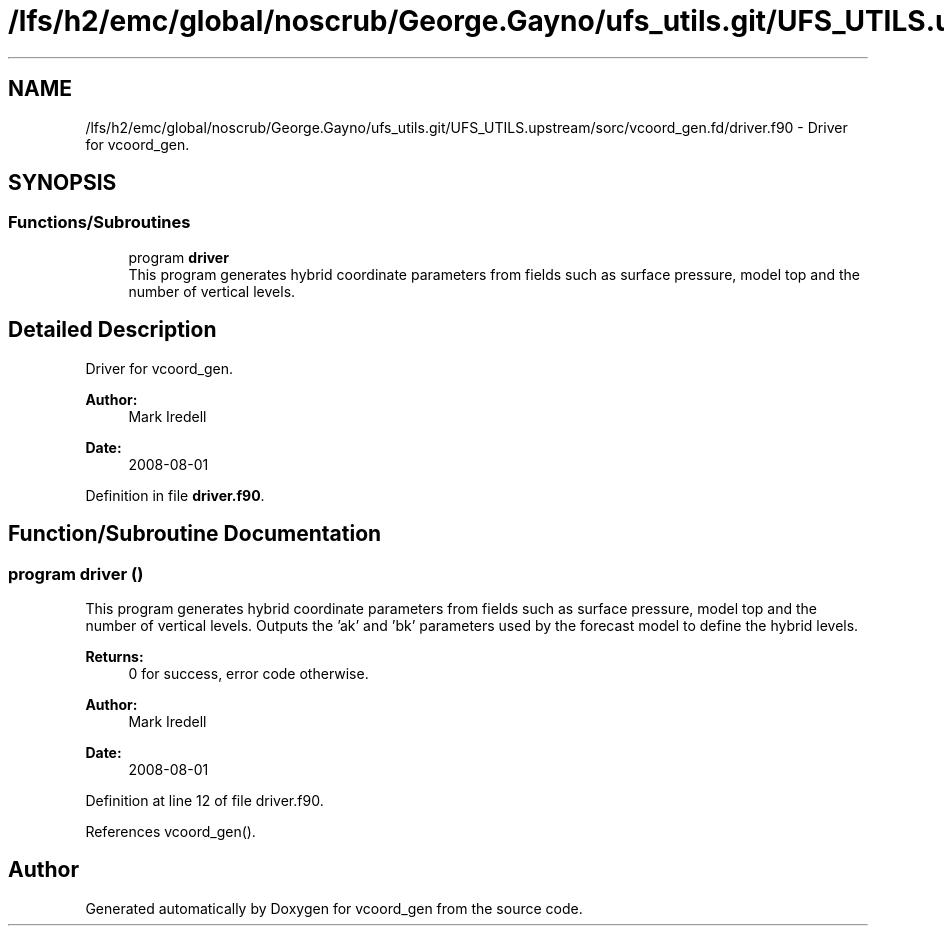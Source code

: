 .TH "/lfs/h2/emc/global/noscrub/George.Gayno/ufs_utils.git/UFS_UTILS.upstream/sorc/vcoord_gen.fd/driver.f90" 3 "Tue Jan 17 2023" "Version 1.9.0" "vcoord_gen" \" -*- nroff -*-
.ad l
.nh
.SH NAME
/lfs/h2/emc/global/noscrub/George.Gayno/ufs_utils.git/UFS_UTILS.upstream/sorc/vcoord_gen.fd/driver.f90 \- Driver for vcoord_gen\&.  

.SH SYNOPSIS
.br
.PP
.SS "Functions/Subroutines"

.in +1c
.ti -1c
.RI "program \fBdriver\fP"
.br
.RI "This program generates hybrid coordinate parameters from fields such as surface pressure, model top and the number of vertical levels\&. "
.in -1c
.SH "Detailed Description"
.PP 
Driver for vcoord_gen\&. 


.PP
\fBAuthor:\fP
.RS 4
Mark Iredell 
.RE
.PP
\fBDate:\fP
.RS 4
2008-08-01 
.RE
.PP

.PP
Definition in file \fBdriver\&.f90\fP\&.
.SH "Function/Subroutine Documentation"
.PP 
.SS "program driver ()"

.PP
This program generates hybrid coordinate parameters from fields such as surface pressure, model top and the number of vertical levels\&. Outputs the 'ak' and 'bk' parameters used by the forecast model to define the hybrid levels\&.
.PP
\fBReturns:\fP
.RS 4
0 for success, error code otherwise\&. 
.RE
.PP
\fBAuthor:\fP
.RS 4
Mark Iredell 
.RE
.PP
\fBDate:\fP
.RS 4
2008-08-01 
.RE
.PP

.PP
Definition at line 12 of file driver\&.f90\&.
.PP
References vcoord_gen()\&.
.SH "Author"
.PP 
Generated automatically by Doxygen for vcoord_gen from the source code\&.

